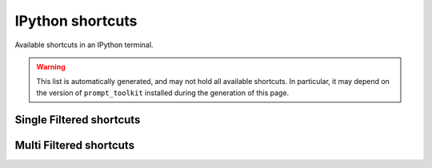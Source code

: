 =================
IPython shortcuts
=================

Available shortcuts in an IPython terminal.

.. warning::

  This list is automatically generated, and may not hold all available
  shortcuts. In particular, it may depend on the version of ``prompt_toolkit``
  installed during the generation of this page.


Single Filtered shortcuts
=========================

.. csv-table::
    :header: Shortcut,Filter,Description
    :widths: 30, 30, 100
    :delim: tab
    :file: single_filtered.csv


Multi Filtered shortcuts
========================

.. csv-table::
    :header: Shortcut,Filter,Description
    :widths: 30, 30, 100
    :delim: tab
    :file: multi_filtered.csv
